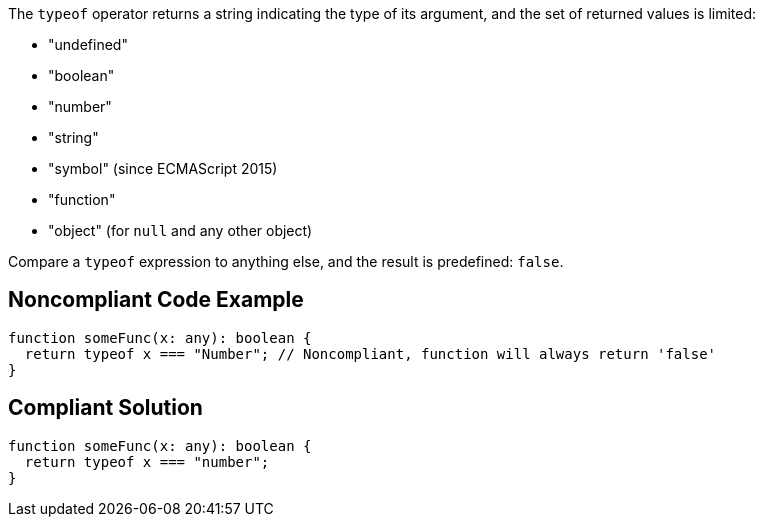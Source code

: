 The ``++typeof++`` operator returns a string indicating the type of its argument, and the set of returned values is limited:

* "undefined"
* "boolean"
* "number"
* "string"
* "symbol" (since ECMAScript 2015)
* "function"
* "object" (for ``++null++`` and any other object)

Compare a ``++typeof++`` expression to anything else, and the result is predefined: ``++false++``.


== Noncompliant Code Example

[source,javascript]
----
function someFunc(x: any): boolean {
  return typeof x === "Number"; // Noncompliant, function will always return 'false'
}
----


== Compliant Solution

[source,javascript]
----
function someFunc(x: any): boolean {
  return typeof x === "number";
}
----

